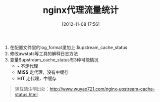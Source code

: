 #+BLOG: wuyao721
#+POSTID: 10
#+DATE: [2012-11-08 17:56]
#+OPTIONS: toc:nil num:nil todo:nil pri:nil tags:nil ^:nil TeX:nil 
#+CATEGORY: 
#+TAGS: nginx, proxy
#+PERMALINK: nginx-upstream-cache-status
#+TITLE: nginx代理流量统计

  1. 在配置文件里的log_format里加上 $upstream_cache_status
  2. 修改awstats等工具的解释日志方法
  3. 变量$upstream_cache_status有3种可能情况
       - *-*     不走代理
       - *MISS*  走代理，没有中缓存
       - *HIT*   走代理，中缓存

#+begin_quote
转载请注明出处：[[http://www.wuyao721.com/nginx-upstream-cache-status.html]]
#+end_quote
